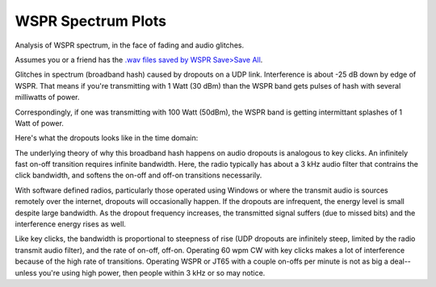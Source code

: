 ====================
WSPR Spectrum Plots
====================

Analysis of WSPR spectrum, in the face of fading and audio glitches.

Assumes you or a friend has the `.wav files saved by WSPR Save>Save All <https://www.scivision.co/wspr-save-raw-wav-data/>`_.


.. image:: glitch_spectrum.png

Glitches in spectrum (broadband hash) caused by dropouts on a UDP link. 
Interference is about -25 dB down by edge of WSPR.
That means if you're transmitting with 1 Watt (30 dBm) than the WSPR band gets pulses of hash with several milliwatts of power.

Correspondingly, if one was transmitting with 100 Watt (50dBm), the WSPR band is getting intermittant splashes of 1 Watt of power.

Here's what the dropouts looks like in the time domain:

.. image:: time.png

The underlying theory of why this broadband hash happens on audio dropouts is analogous to key clicks.
An infinitely fast on-off transition requires infinite bandwidth. 
Here, the radio typically has about a 3 kHz audio filter that contrains the click bandwidth, and softens the on-off and off-on transitions necessarily.

With software defined radios, particularly those operated using Windows or where the transmit audio is sources remotely over the internet, dropouts will occasionally happen. 
If the dropouts are infrequent, the energy level is small despite large bandwidth. 
As the dropout frequency increases, the transmitted signal suffers (due to missed bits) and the interference energy rises as well.

Like key clicks, the bandwidth is proportional to steepness of rise (UDP dropouts are infinitely steep, limited by the radio transmit audio filter), and the rate of on-off, off-on. 
Operating 60 wpm CW with key clicks makes a lot of interference because of the high rate of transitions.
Operating WSPR or JT65 with a couple on-offs per minute is not as big a deal--unless you're using high power, then people within 3 kHz or so may notice.
   

